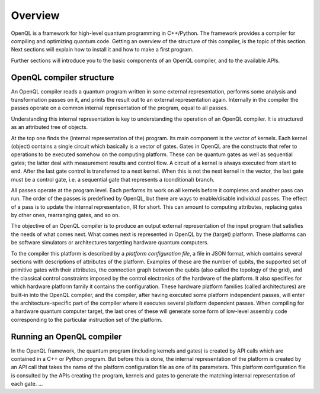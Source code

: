 Overview
========

OpenQL is a framework for high-level quantum programming in C++/Python.
The framework provides a compiler for compiling and optimizing quantum code.
Getting an overview of the structure of this compiler, is the topic of this section.
Next sections will explain how to install it and how to make a first program.

Further sections will introduce you to the basic components of an OpenQL compiler,
and to the available APIs.

OpenQL compiler structure
-------------------------

An OpenQL compiler reads a quantum program written in some external representation,
performs some analysis and transformation passes on it, and prints the result out to an external representation again.
Internally in the compiler the passes operate on a common internal representation of the program, equal to all passes.

Understanding this internal representation is key to understanding the operation of an OpenQL compiler.
It is structured as an attributed tree of objects.

At the top one finds the (internal representation of the) program.
Its main component is the vector of kernels.
Each kernel (object) contains a single circuit which basically is a vector of gates.
Gates in OpenQL are the constructs that refer to operations to be executed somehow on the computing platform.
These can be quantum gates as well as sequential gates; the latter deal with measurement results and control flow.
A circuit of a kernel is always executed from start to end.
After the last gate control is transferred to a next kernel.
When this is not the next kernel in the vector, the last gate must be a control gate,
i.e. a sequential gate that represents a (conditional) branch.

All passes operate at the program level.
Each performs its work on all kernels before it completes and another pass can run.
The order of the passes is predefined by OpenQL, but there are ways to enable/disable individual passes.
The effect of a pass is to update the internal representation, IR for short.
This can amount to computing attributes, replacing gates by other ones, rearranging gates, and so on.

The objective of an OpenQL compiler is to produce an output external representation of the input program
that satisfies the needs of what comes next.
What comes next is represented in OpenQL by the (target) platform.
These platforms can be software simulators or architectures targetting hardware quantum computers.

To the compiler this platform is described by a *platform configuration file*, a file in JSON format,
which contains several sections with descriptions of attributes of the platform.
Examples of these are the number of qubits,
the supported set of primitive gates with their attributes,
the connection graph between the qubits (also called the topology of the grid),
and the classical control constraints imposed by the control electronics of the hardware of the platform.
It also specifies for which hardware platform family it contains the configuration.
These hardware platform families (called architectures) are built-in into the OpenQL compiler,
and the compiler, after having executed some platform independent passes,
will enter the architecture-specific part of the compiler where it executes several platform dependent passes.
When compiling for a hardware quantum computer target, the last ones of these will generate some form
of low-level assembly code corresponding to the particular instruction set of the platform.

Running an OpenQL compiler
--------------------------
In the OpenQL framework, the quantum program (including kernels and gates)
is created by API calls which are contained in a C++ or Python program.
But before this is done, the internal representation of the platform is created
by an API call that takes the name of the platform configuration file as one of its parameters.
This platform configuration file is consulted by the APIs creating the program, kernels and gates
to generate the matching internal representation of each gate.
...
